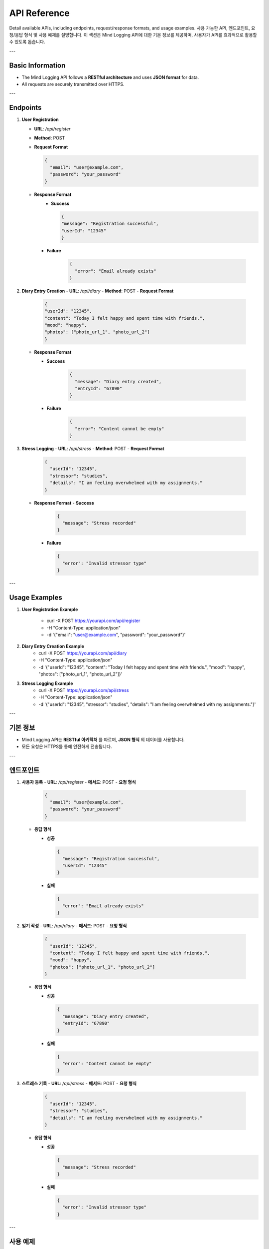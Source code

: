 .. _API_Reference:

API Reference
=============

Detail available APIs, including endpoints, request/response formats, and usage examples.  
사용 가능한 API, 엔드포인트, 요청/응답 형식 및 사용 예제를 설명합니다.  
이 섹션은 Mind Logging API에 대한 기본 정보를 제공하며, 사용자가 API를 효과적으로 활용할 수 있도록 돕습니다.

---

Basic Information
-----------------
- The Mind Logging API follows a **RESTful architecture** and uses **JSON format** for data.
- All requests are securely transmitted over HTTPS.

---

Endpoints
---------

1. **User Registration**

   - **URL**: `/api/register`
   - **Method**: POST
   - **Request Format**

     .. code-block:: json

        {
          "email": "user@example.com",
          "password": "your_password"
        }

   - **Response Format**
      - **Success**

        .. code-block:: json

            {
            "message": "Registration successful",
            "userId": "12345"
            }
     - **Failure**

        .. code-block:: json

          {
            "error": "Email already exists"
          }

2. **Diary Entry Creation**
   - **URL**: `/api/diary`
   - **Method**: POST
   - **Request Format**

        .. code-block:: json

          {
          "userId": "12345",
          "content": "Today I felt happy and spent time with friends.",
          "mood": "happy",
          "photos": ["photo_url_1", "photo_url_2"]
          }

   - **Response Format**

     - **Success**

        .. code-block:: json

          {
            "message": "Diary entry created",
            "entryId": "67890"
          }

     - **Failure**

        .. code-block:: json

          {
            "error": "Content cannot be empty"
          }

3. **Stress Logging**
   - **URL**: `/api/stress`
   - **Method**: POST
   - **Request Format**

     .. code-block:: json

        {
          "userId": "12345",
          "stressor": "studies",
          "details": "I am feeling overwhelmed with my assignments."
        }

   - **Response Format**
     - **Success**

       .. code-block:: json

          {
            "message": "Stress recorded"
          }

     - **Failure**

       .. code-block:: json

          {
            "error": "Invalid stressor type"
          }

---

Usage Examples
--------------

1. **User Registration Example**

    - curl -X POST https://yourapi.com/api/register \
    - -H "Content-Type: application/json" \
    - -d '{"email": "user@example.com", "password": "your_password"}'

2. **Diary Entry Creation Example**
    - curl -X POST https://yourapi.com/api/diary \
    - -H "Content-Type: application/json" \
    - -d '{"userId": "12345", "content": "Today I felt happy and spent time with friends.", "mood": "happy", "photos": ["photo_url_1", "photo_url_2"]}'

3. **Stress Logging Example**
    - curl -X POST https://yourapi.com/api/stress \
    - -H "Content-Type: application/json" \
    - -d '{"userId": "12345", "stressor": "studies", "details": "I am feeling overwhelmed with my assignments."}'

---

기본 정보
-----------------
- Mind Logging API는 **RESTful 아키텍처** 를 따르며, **JSON 형식** 의 데이터를 사용합니다.
- 모든 요청은 HTTPS를 통해 안전하게 전송됩니다.

---

엔드포인트
---------

1. **사용자 등록**
   - **URL**: `/api/register`
   - **메서드**: POST
   - **요청 형식**
   
     .. code-block:: json

        {
          "email": "user@example.com",
          "password": "your_password"
        }

   - **응답 형식**

     - **성공**

       .. code-block:: json

          {
            "message": "Registration successful",
            "userId": "12345"
          }

     - **실패**

       .. code-block:: json

          {
            "error": "Email already exists"
          }


2. **일기 작성**
   - **URL**: `/api/diary`
   - **메서드**: POST
   - **요청 형식**

     .. code-block:: json

        {
          "userId": "12345",
          "content": "Today I felt happy and spent time with friends.",
          "mood": "happy",
          "photos": ["photo_url_1", "photo_url_2"]
        }

   - **응답 형식**

     - **성공**

       .. code-block:: json

          {
            "message": "Diary entry created",
            "entryId": "67890"
          }

     - **실패**

       .. code-block:: json

          {
            "error": "Content cannot be empty"
          }

3. **스트레스 기록**
   - **URL**: `/api/stress`
   - **메서드**: POST
   - **요청 형식**

     .. code-block:: json

        {
          "userId": "12345",
          "stressor": "studies",
          "details": "I am feeling overwhelmed with my assignments."
        }

   - **응답 형식**

     - **성공**

       .. code-block:: json

          {
            "message": "Stress recorded"
          }

     - **실패**

       .. code-block:: json

          {
            "error": "Invalid stressor type"
          }

---

사용 예제
--------

1. **사용자 등록 예제**

  - curl -X POST https://yourapi.com/api/register \
  - H "Content-Type: application/json" \
  - d '{"email": "user@example.com", "password": "your_password"}'

2. **일기 작성 예제**

  - curl -X POST https://yourapi.com/api/diary \
  - -H "Content-Type: application/json" \
  - -d '{"userId": "12345", "content": "Today I felt happy and spent time with friends.", "mood": "happy", "photos": ["photo_url_1", "photo_url_2"]}'

3. **스트레스 기록 예제**

  - curl -X POST https://yourapi.com/api/stress \
  - -H "Content-Type: application/json" \
  - -d '{"userId": "12345", "stressor": "studies", "details": "I am feeling overwhelmed with my assignments."}'
